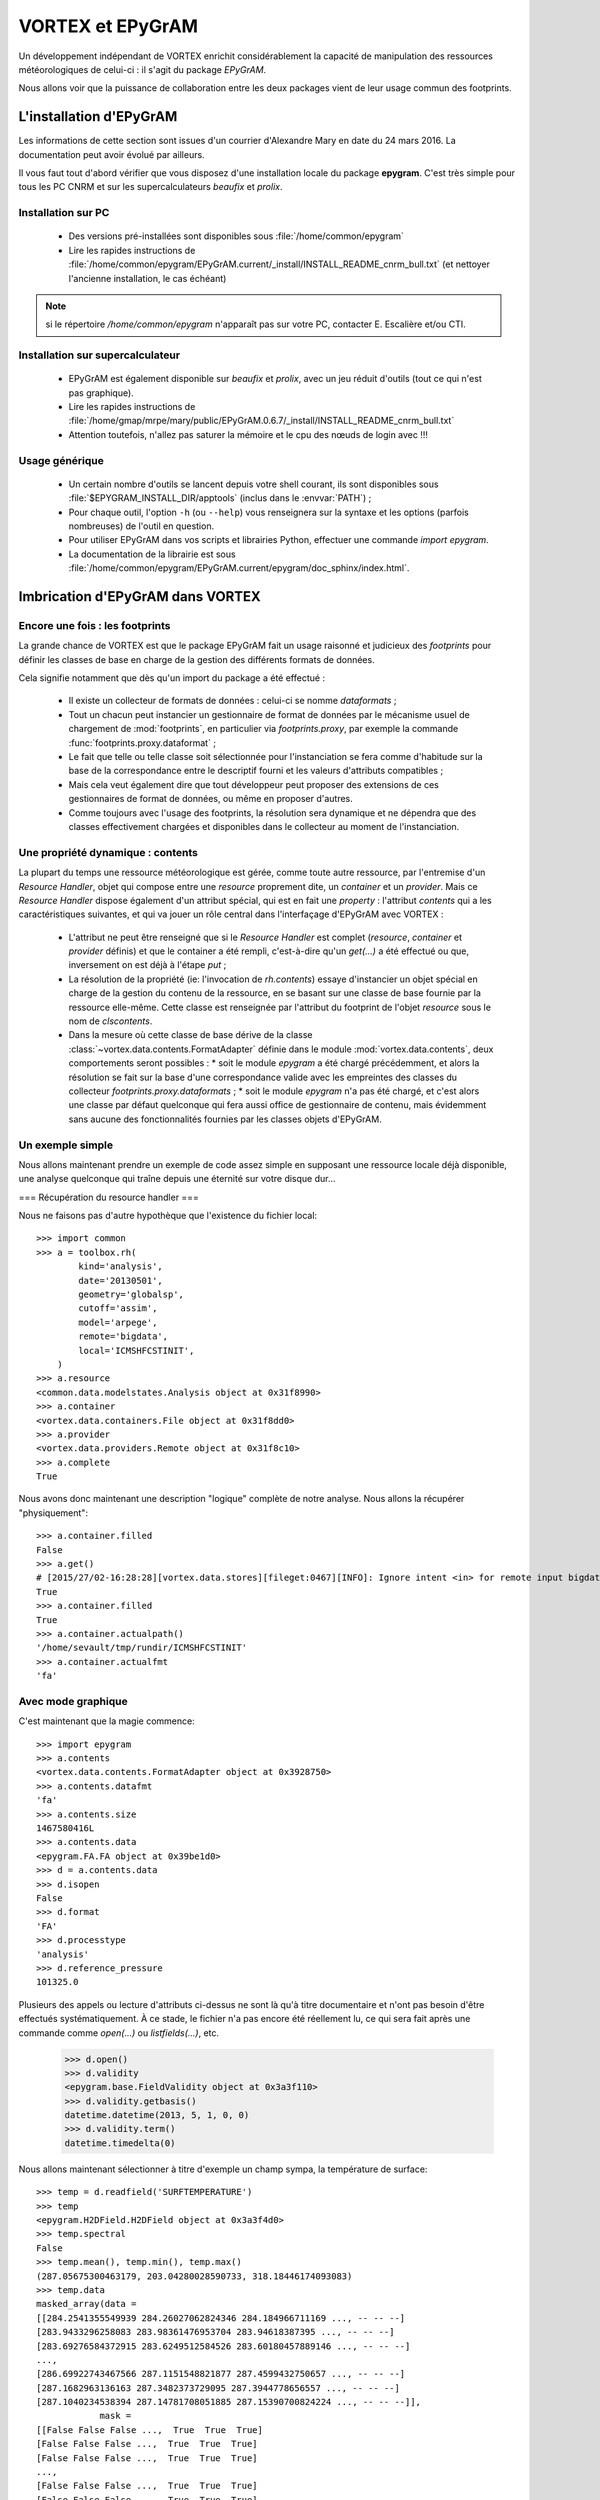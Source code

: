 .. _epygram:

*****************
VORTEX et EPyGrAM
*****************

Un développement indépendant de VORTEX enrichit considérablement la capacité de manipulation des ressources
météorologiques de celui-ci : il s'agit du package *EPyGrAM*.

Nous allons voir que la puissance de collaboration entre les deux packages vient de leur usage commun des footprints.

========================
L'installation d'EPyGrAM
========================

Les informations de cette section sont issues d'un courrier d'Alexandre Mary en date du 24 mars 2016.
La documentation peut avoir évolué par ailleurs.

.. todo:: faire le point régulièrement avec Alex.

Il vous faut tout d'abord vérifier que vous disposez d'une installation locale du package **epygram**.
C'est très simple pour tous les PC CNRM et sur les supercalculateurs *beaufix* et *prolix*.

Installation sur PC
-------------------

  * Des versions pré-installées sont disponibles sous :file:`/home/common/epygram`
  * Lire les rapides instructions de :file:`/home/common/epygram/EPyGrAM.current/_install/INSTALL_README_cnrm_bull.txt` (et nettoyer l'ancienne installation, le cas échéant)

.. note:: si le répertoire `/home/common/epygram` n'apparaît pas sur votre PC, contacter E. Escalière et/ou CTI.

Installation sur supercalculateur
---------------------------------

  * EPyGrAM est également disponible sur *beaufix* et *prolix*, avec un jeu réduit d'outils (tout ce qui n'est pas graphique).
  * Lire les rapides instructions de :file:`/home/gmap/mrpe/mary/public/EPyGrAM.0.6.7/_install/INSTALL_README_cnrm_bull.txt`
  * Attention toutefois, n'allez pas saturer la mémoire et le cpu des nœuds de login avec !!!

Usage générique
---------------

  * Un certain nombre d'outils se lancent depuis votre shell courant, ils sont disponibles sous :file:`$EPYGRAM_INSTALL_DIR/apptools` (inclus dans le :envvar:`PATH`) ;
  * Pour chaque outil, l'option ``-h`` (ou ``--help``) vous renseignera sur la syntaxe et les options (parfois nombreuses) de l'outil en question.
  * Pour utiliser EPyGrAM dans vos scripts et librairies Python, effectuer une commande *import epygram*.
  * La documentation de la librairie est sous :file:`/home/common/epygram/EPyGrAM.current/epygram/doc_sphinx/index.html`.


=================================
Imbrication d'EPyGrAM dans VORTEX
=================================

Encore une fois : les footprints
--------------------------------

La grande chance de VORTEX est que le package EPyGrAM fait un usage raisonné et judicieux des *footprints*
pour définir les classes de base en charge de la gestion des différents formats de données.

Cela signifie notamment que dès qu'un import du package a été effectué :

  * Il existe un collecteur de formats de données : celui-ci se nomme *dataformats* ;
  * Tout un chacun peut instancier un gestionnaire de format de données par le mécanisme usuel de chargement de :mod:`footprints`, en particulier via *footprints.proxy*, par exemple la commande :func:`footprints.proxy.dataformat` ;
  * Le fait que telle ou telle classe soit sélectionnée pour l'instanciation se fera comme d'habitude sur la base de la correspondance entre le descriptif fourni et les valeurs d'attributs compatibles ;
  * Mais cela veut également dire que tout développeur peut proposer des extensions de ces gestionnaires de format de données, ou même en proposer d'autres.
  * Comme toujours avec l'usage des footprints, la résolution sera dynamique et ne dépendra que des classes effectivement chargées et disponibles dans le collecteur au moment de l'instanciation.


Une propriété dynamique : contents
----------------------------------

La plupart du temps une ressource météorologique est gérée, comme toute autre ressource,
par l'entremise d'un *Resource Handler*, objet qui compose entre une *resource* proprement dite,
un *container* et un *provider*. Mais ce *Resource Handler* dispose également d'un attribut spécial,
qui est en fait une *property* : l'attribut *contents* qui a les caractéristiques suivantes,
et qui va jouer un rôle central dans l'interfaçage d'EPyGrAM avec VORTEX :

  * L'attribut ne peut être renseigné que si le *Resource Handler* est complet (*resource*, *container* et *provider* définis) et que le container a été rempli, c'est-à-dire qu'un *get(...)* a été effectué ou que, inversement on est déjà à l'étape *put* ;
  * La résolution de la propriété (ie: l'invocation de *rh.contents*) essaye d'instancier un objet spécial en charge de la gestion du contenu de la ressource, en se basant sur une classe de base fournie par la ressource elle-même. Cette classe est renseignée par l'attribut du footprint de l'objet *resource* sous le nom de *clscontents*.
  * Dans la mesure où cette classe de base dérive de la classe :class:`~vortex.data.contents.FormatAdapter` définie dans le module :mod:`vortex.data.contents`, deux comportements seront possibles :
    * soit le module *epygram* a été chargé précédemment, et alors la résolution se fait sur la base d'une correspondance valide avec les empreintes des classes du collecteur *footprints.proxy.dataformats* ;
    * soit le module *epygram* n'a pas été chargé, et c'est alors une classe par défaut quelconque qui fera aussi office de gestionnaire de contenu, mais évidemment sans aucune des fonctionnalités fournies par les classes objets d'EPyGrAM.

Un exemple simple
-----------------

Nous allons maintenant prendre un exemple de code assez simple en supposant une ressource locale déjà disponible,
une analyse quelconque qui traîne depuis une éternité sur votre disque dur...

=== Récupération du resource handler ===

Nous ne faisons pas d'autre hypothèque que l'existence du fichier local::


    >>> import common
    >>> a = toolbox.rh(
            kind='analysis',
            date='20130501',
            geometry='globalsp',
            cutoff='assim',
            model='arpege',
            remote='bigdata',
            local='ICMSHFCSTINIT',
        )
    >>> a.resource
    <common.data.modelstates.Analysis object at 0x31f8990>
    >>> a.container
    <vortex.data.containers.File object at 0x31f8dd0>
    >>> a.provider
    <vortex.data.providers.Remote object at 0x31f8c10>
    >>> a.complete
    True

Nous avons donc maintenant une description "logique" complète de notre analyse. Nous allons la récupérer "physiquement"::

    >>> a.container.filled
    False
    >>> a.get()
    # [2015/27/02-16:28:28][vortex.data.stores][fileget:0467][INFO]: Ignore intent <in> for remote input bigdata
    True
    >>> a.container.filled
    True
    >>> a.container.actualpath()
    '/home/sevault/tmp/rundir/ICMSHFCSTINIT'
    >>> a.container.actualfmt
    'fa'

Avec mode graphique
-------------------

C'est maintenant que la magie commence::

    >>> import epygram
    >>> a.contents
    <vortex.data.contents.FormatAdapter object at 0x3928750>
    >>> a.contents.datafmt
    'fa'
    >>> a.contents.size
    1467580416L
    >>> a.contents.data
    <epygram.FA.FA object at 0x39be1d0>
    >>> d = a.contents.data
    >>> d.isopen
    False
    >>> d.format
    'FA'
    >>> d.processtype
    'analysis'
    >>> d.reference_pressure
    101325.0

Plusieurs des appels ou lecture d'attributs ci-dessus ne sont là qu'à titre documentaire
et n'ont pas besoin d'être effectués systématiquement. À ce stade, le fichier n'a pas encore
été réellement lu, ce qui sera fait après une commande comme *open(...)* ou *listfields(...)*, etc.

    >>> d.open()
    >>> d.validity
    <epygram.base.FieldValidity object at 0x3a3f110>
    >>> d.validity.getbasis()
    datetime.datetime(2013, 5, 1, 0, 0)
    >>> d.validity.term()
    datetime.timedelta(0)

Nous allons maintenant sélectionner à titre d'exemple un champ sympa, la température de surface::

    >>> temp = d.readfield('SURFTEMPERATURE')
    >>> temp
    <epygram.H2DField.H2DField object at 0x3a3f4d0>
    >>> temp.spectral
    False
    >>> temp.mean(), temp.min(), temp.max()
    (287.05675300463179, 203.04280028590733, 318.18446174093083)
    >>> temp.data
    masked_array(data =
    [[284.2541355549939 284.26027062824346 284.184966711169 ..., -- -- --]
    [283.9433296258083 283.98361476953704 283.94618387395 ..., -- -- --]
    [283.69276584372915 283.6249512584526 283.60180457889146 ..., -- -- --]
    ...,
    [286.69922743467566 287.1151548821877 287.4599432750657 ..., -- -- --]
    [287.1682963136163 287.3482373729095 287.3944778656557 ..., -- -- --]
    [287.1040234538394 287.14781708051885 287.15390700824224 ..., -- -- --]],
                mask =
    [[False False False ...,  True  True  True]
    [False False False ...,  True  True  True]
    [False False False ...,  True  True  True]
    ...,
    [False False False ...,  True  True  True]
    [False False False ...,  True  True  True]
    [False False False ...,  True  True  True]],
        fill_value = 1e+20)
    >>> temp.stats()
    {'std': 13.615257590798031, 'nonzero': 864696, 'quadmean': 287.37946113949158, 'min': 203.04280028590733, 'max': 318.18446174093083, 'mean': 287.05675300463179}

Et finalement la fameuse visualisation graphique tant attendue::

    >>> import matplotlib.pyplot as plt
    >>> x = temp.plotfield(graphicmode='points')
    >>> x
    <matplotlib.figure.Figure object at 0x4156bd0>
    >>> x.show()
    ...

Sans mode graphique
-------------------

Il peut être utile de désactiver toute interaction avec le DISPLAY de l'utilisateur,
et éviter le chargement de librairies dynamiques de visualisation. Pour cela,
avant l'utilisation d'autres modules, on peut spécifier à ''matplotlib'' de ne pas utiliser X11 comme *backend* graphique::

    >>> import matplotlib
    >>> matplotlib.use('Agg')
    >>> import matplotlib.pyplot as plt

En reprenant l'exemple plus haut, au lieu de faire x.show(...), on peut sauvegarder le graphique dans un fichier par exemple::

    >>> temp.plotfield(graphicmode='points')
    >>> plt.savefig('surftemp.png')

